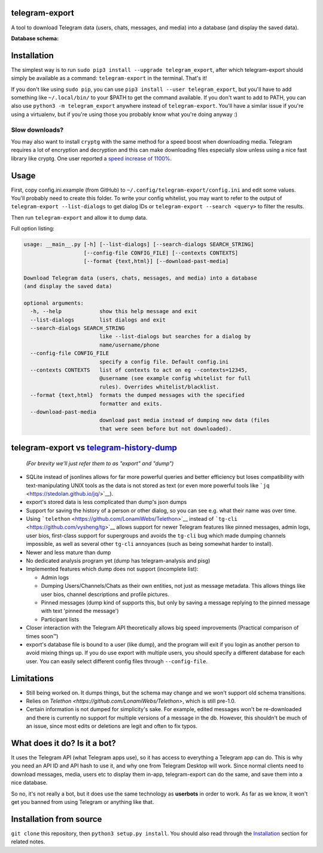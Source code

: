 telegram-export
===============

A tool to download Telegram data (users, chats, messages, and media)
into a database (and display the saved data).

**Database schema:**

.. figure:: https://user-images.githubusercontent.com/15344581/37377008-44c93d20-271f-11e8-8170-5d6071a21b8f.png
   :alt: Schema image

Installation
============

The simplest way is to run ``sudo pip3 install --upgrade telegram_export``,
after which telegram-export should simply be available as a command: ``telegram-export``
in the terminal. That's it!

If you don't like using ``sudo pip``, you can use ``pip3 install --user telegram_export``,
but you'll have to add something like ``~/.local/bin/`` to your $PATH to get
the command available. If you don't want to add to PATH, you can also use
``python3 -m telegram_export`` anywhere instead of ``telegram-export``. You'll
have a similar issue if you're using a virtualenv, but if you're using those
you probably know what you're doing anyway :)

Slow downloads?
---------------

You may also want to install ``cryptg`` with the same method for a speed
boost when downloading media. Telegram requires a lot of encryption and
decryption and this can make downloading files especially slow unless
using a nice fast library like cryptg. One user reported a `speed
increase of
1100% <https://github.com/expectocode/telegram-export/issues/29>`__.

Usage
=====

First, copy config.ini.example (from GitHub) to ``~/.config/telegram-export/config.ini``
and edit some values. You'll probably need to create this folder. To write your
config whitelist, you may want to refer to the output of
``telegram-export --list-dialogs`` to get dialog IDs or
``telegram-export --search <query>`` to filter the results.

Then run ``telegram-export`` and allow it to dump data.

Full option listing:

.. code::

    usage: __main__.py [-h] [--list-dialogs] [--search-dialogs SEARCH_STRING]
                       [--config-file CONFIG_FILE] [--contexts CONTEXTS]
                       [--format {text,html}] [--download-past-media]

    Download Telegram data (users, chats, messages, and media) into a database
    (and display the saved data)

    optional arguments:
      -h, --help            show this help message and exit
      --list-dialogs        list dialogs and exit
      --search-dialogs SEARCH_STRING
                            like --list-dialogs but searches for a dialog by
                            name/username/phone
      --config-file CONFIG_FILE
                            specify a config file. Default config.ini
      --contexts CONTEXTS   list of contexts to act on eg --contexts=12345,
                            @username (see example config whitelist for full
                            rules). Overrides whitelist/blacklist.
      --format {text,html}  formats the dumped messages with the specified
                            formatter and exits.
      --download-past-media
                            download past media instead of dumping new data (files
                            that were seen before but not downloaded).


telegram-export vs `telegram-history-dump <https://github.com/tvdstaaij/telegram-history-dump>`__
=================================================================================================

    *(For brevity we'll just refer them to as "export" and "dump")*

-  SQLite instead of jsonlines allows for far more powerful queries and
   better efficiency but loses compatibility with text-manipulating UNIX
   tools as the data is not stored as text (or even more powerful tools
   like ```jq`` <https://stedolan.github.io/jq/>`__).

-  export's stored data is less complicated than dump's json dumps

-  Support for saving the history of a person or other dialog, so you
   can see e.g. what their name was over time.

-  Using ```telethon`` <https://github.com/LonamiWebs/Telethon>`__
   instead of ```tg-cli`` <https://github.com/vysheng/tg>`__ allows
   support for newer Telegram features like pinned messages, admin logs,
   user bios, first-class support for supergroups and avoids the
   ``tg-cli`` bug which made dumping channels impossible, as well as
   several other ``tg-cli`` annoyances (such as being somewhat harder to
   install).

-  Newer and less mature than dump

-  No dedicated analysis program yet (dump has telegram-analysis and
   pisg)

-  Implemented features which dump does not support (incomplete list):

   -  Admin logs
   -  Dumping Users/Channels/Chats as their own entities, not just as
      message metadata. This allows things like user bios, channel
      descriptions and profile pictures.
   -  Pinned messages (dump kind of supports this, but only by saving a
      message replying to the pinned message with text 'pinned the
      message')
   -  Participant lists

-  Closer interaction with the Telegram API theoretically allows big
   speed improvements (Practical comparison of times soon™)

-  export's database file is bound to a user (like dump), and the
   program will exit if you login as another person to avoid mixing
   things up. If you do use export with multiple users, you should
   specify a different database for each user. You can easily select
   different config files through ``--config-file``.

Limitations
===========

-  Still being worked on. It dumps things, but the schema may change and we
   won't support old schema transitions.

-  Relies on `Telethon <https://github.com/LonamiWebs/Telethon>`, which is still pre-1.0.

-  Certain information is not dumped for simplicity's sake. For example,
   edited messages won't be re-downloaded and there is currently no
   support for multiple versions of a message in the db. However, this
   shouldn't be much of an issue, since most edits or deletions are
   legit and often to fix typos.

What does it do? Is it a bot?
=============================

It uses the Telegram API (what Telegram apps use), so it has access to
everything a Telegram app can do. This is why you need an API ID and API
hash to use it, and why one from Telegram Desktop will work. Since
normal clients need to download messages, media, users etc to display
them in-app, telegram-export can do the same, and save them into a nice
database.

So no, it's not really a bot, but it does use the same technology as
**userbots** in order to work. As far as we know, it won't get you banned from
using Telegram or anything like that.

Installation from source
========================

``git clone`` this repository, then ``python3 setup.py install``. You should
also read through the `Installation`_ section for related notes.


